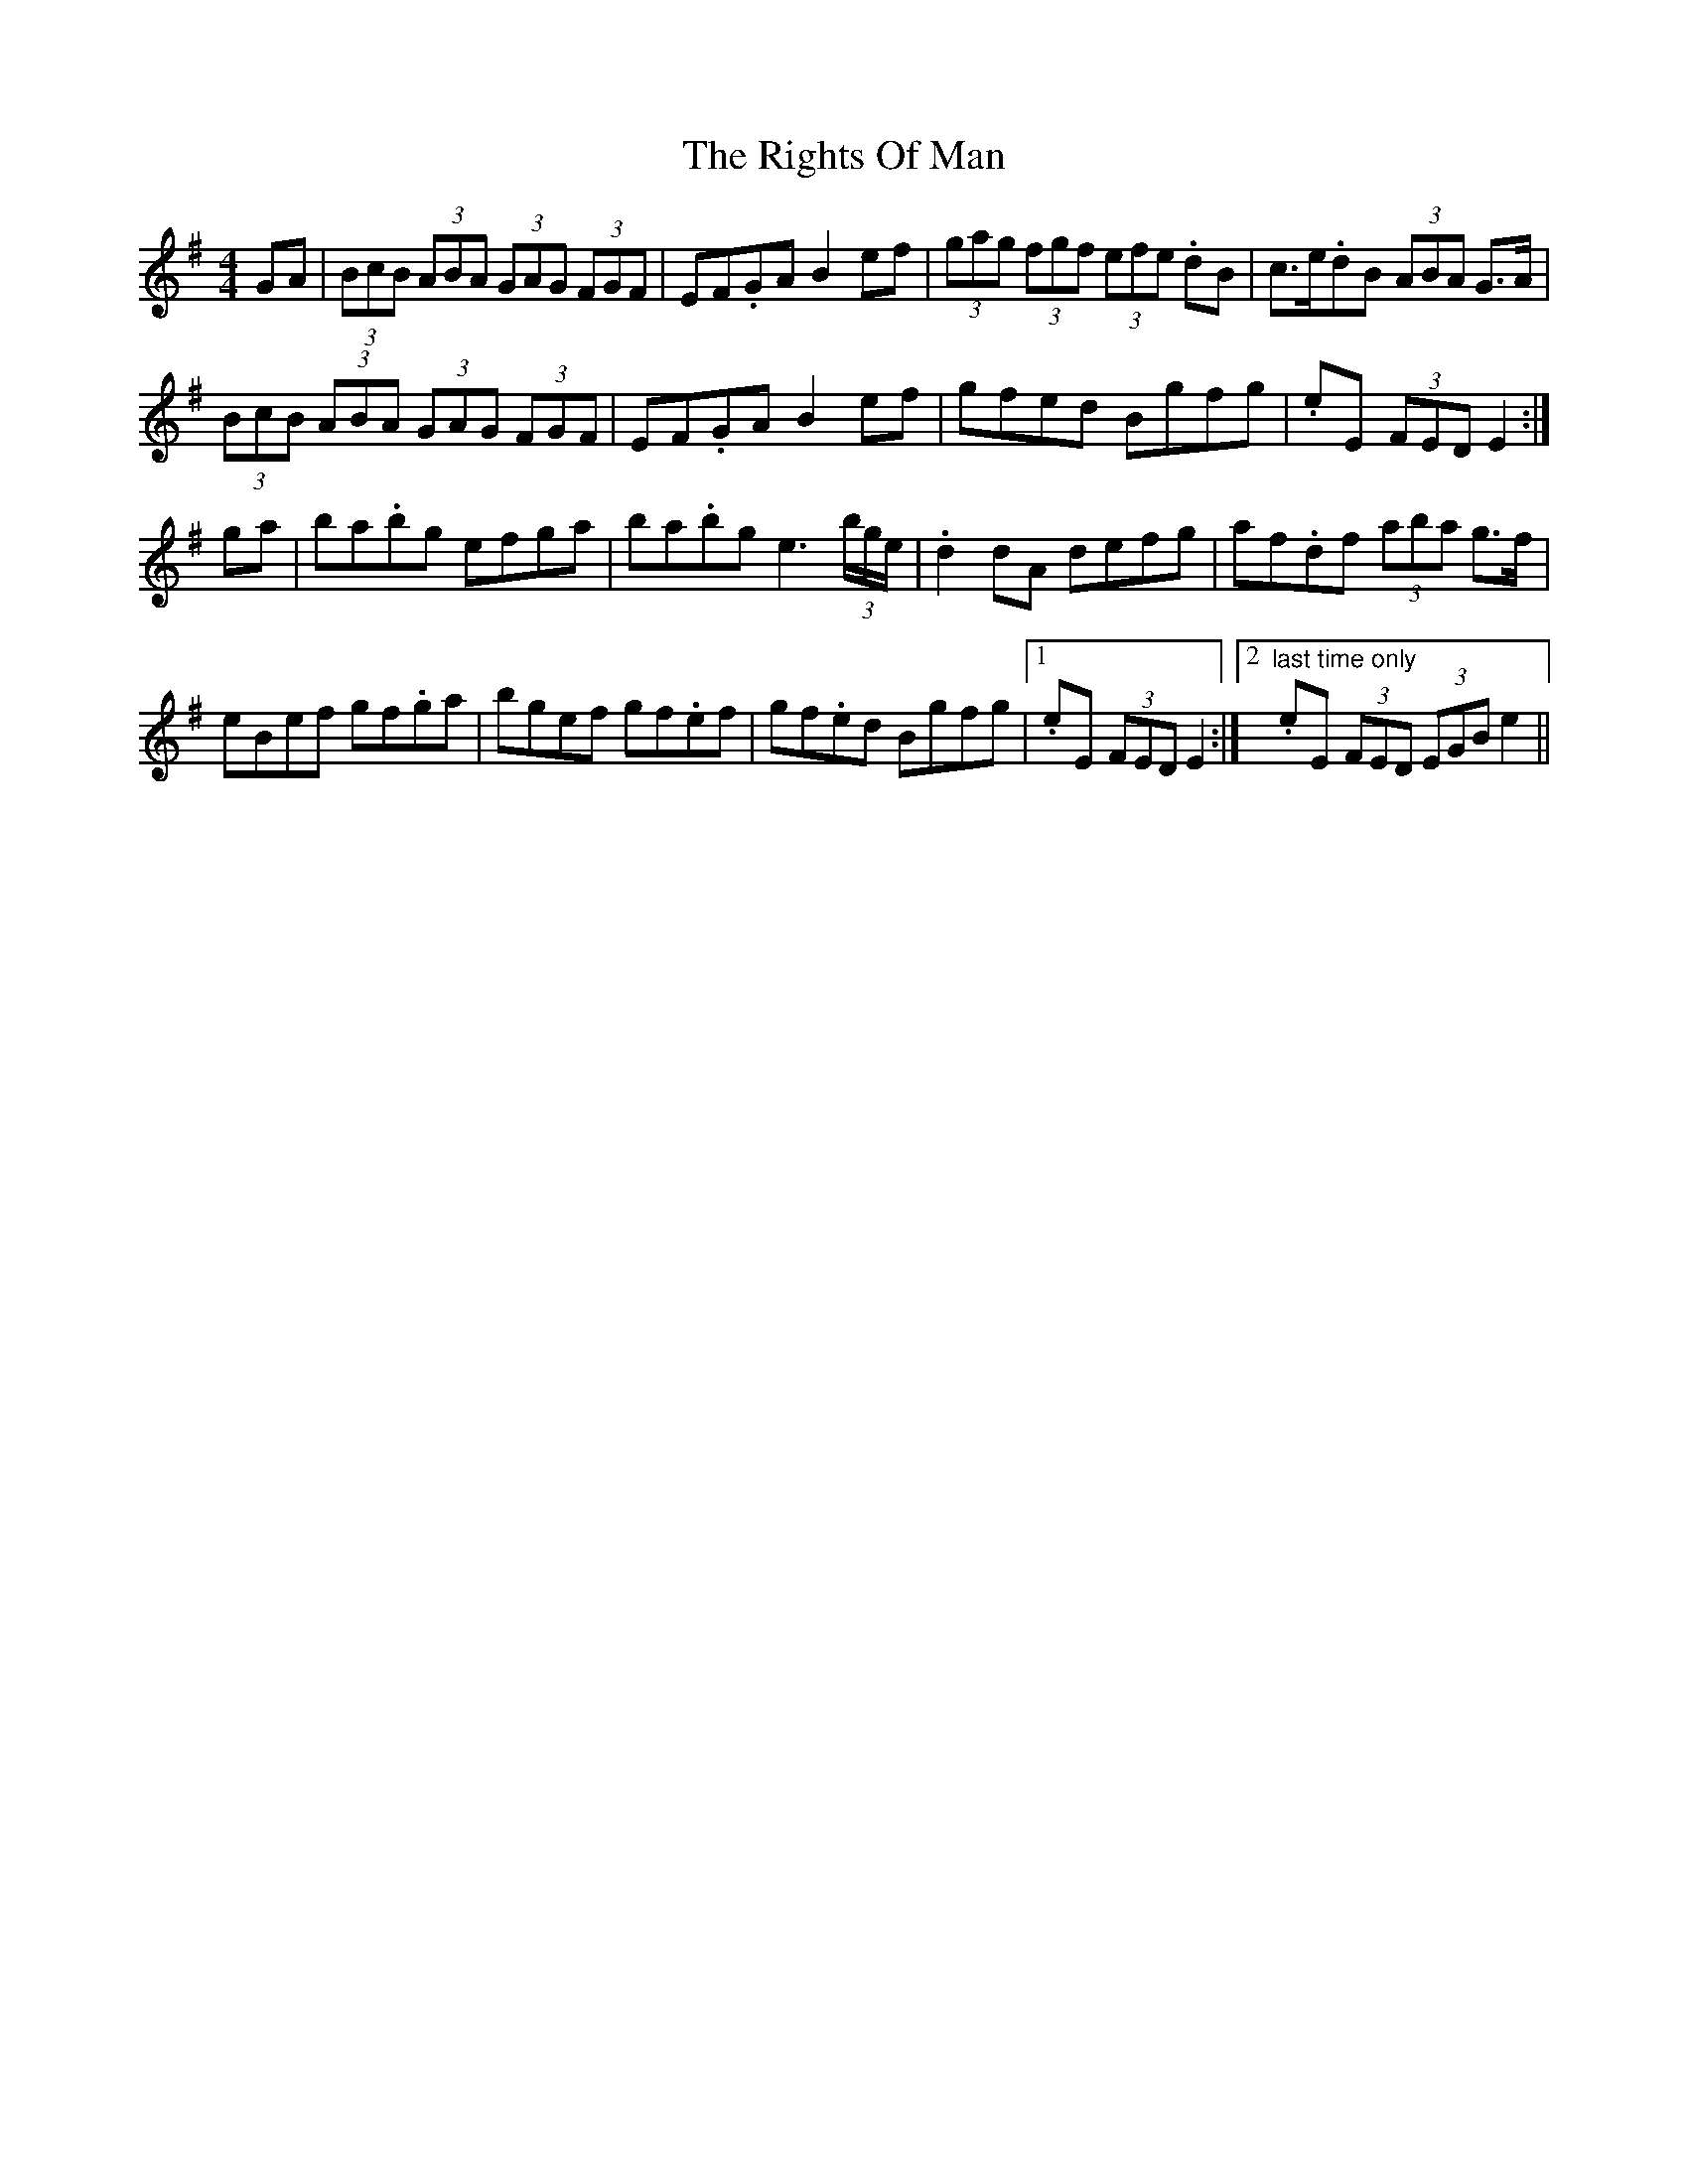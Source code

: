 X: 34507
T: Rights Of Man, The
R: hornpipe
M: 4/4
K: Eminor
GA|(3BcB (3ABA (3GAG (3FGF|EF.GA B2ef|(3gag (3fgf (3efe .dB|c>e.dB (3ABA G>A|
(3BcB (3ABA (3GAG (3FGF|EF.GA B2ef|gfed Bgfg|.eE (3FED E2:|
ga|ba.bg efga|ba.bg e3 (3b/g/e/|.d2 dA defg|af.df (3aba g>f|
eBef gf.ga|bgef gf.ef|gf.ed Bgfg|1 .eE (3FED E2:|2 "last time only" .eE (3FED (3EGB e2||

